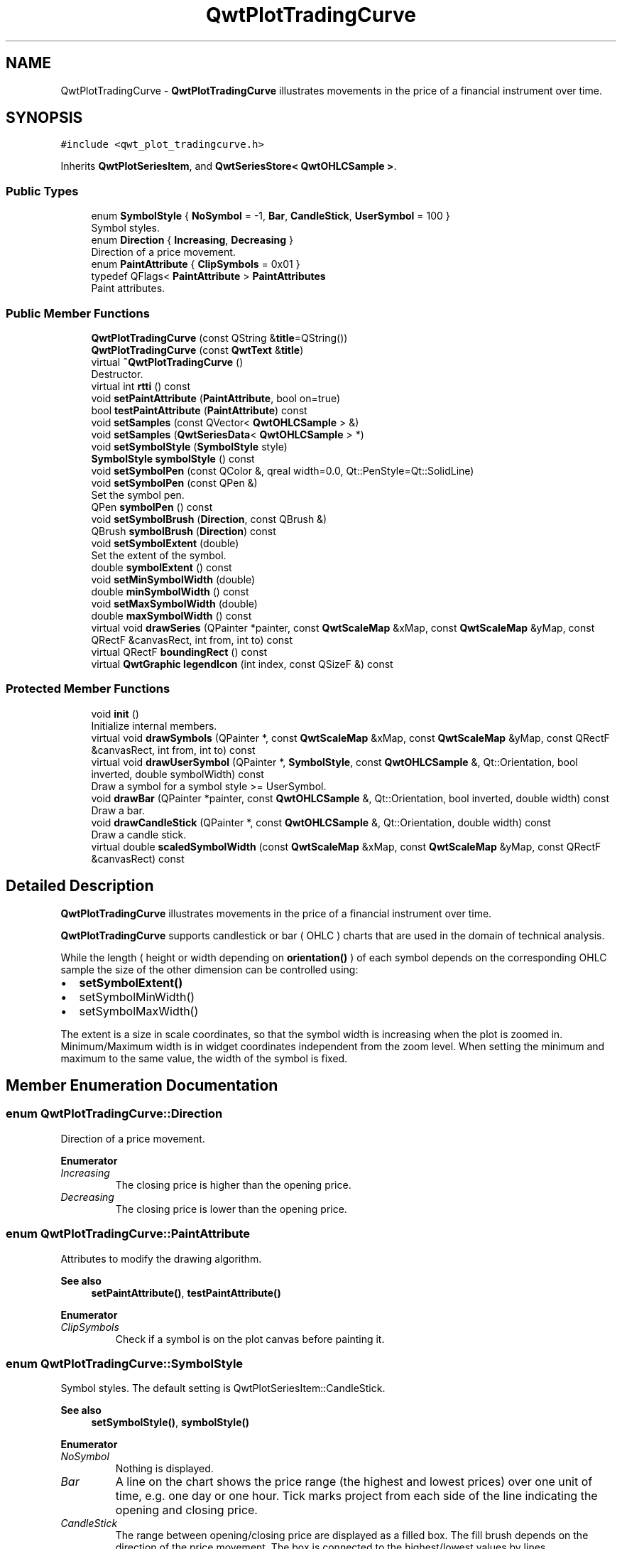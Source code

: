 .TH "QwtPlotTradingCurve" 3 "Mon Dec 28 2020" "Version 6.1.6" "Qwt User's Guide" \" -*- nroff -*-
.ad l
.nh
.SH NAME
QwtPlotTradingCurve \- \fBQwtPlotTradingCurve\fP illustrates movements in the price of a financial instrument over time\&.  

.SH SYNOPSIS
.br
.PP
.PP
\fC#include <qwt_plot_tradingcurve\&.h>\fP
.PP
Inherits \fBQwtPlotSeriesItem\fP, and \fBQwtSeriesStore< QwtOHLCSample >\fP\&.
.SS "Public Types"

.in +1c
.ti -1c
.RI "enum \fBSymbolStyle\fP { \fBNoSymbol\fP = -1, \fBBar\fP, \fBCandleStick\fP, \fBUserSymbol\fP = 100 }"
.br
.RI "Symbol styles\&. "
.ti -1c
.RI "enum \fBDirection\fP { \fBIncreasing\fP, \fBDecreasing\fP }"
.br
.RI "Direction of a price movement\&. "
.ti -1c
.RI "enum \fBPaintAttribute\fP { \fBClipSymbols\fP = 0x01 }"
.br
.ti -1c
.RI "typedef QFlags< \fBPaintAttribute\fP > \fBPaintAttributes\fP"
.br
.RI "Paint attributes\&. "
.in -1c
.SS "Public Member Functions"

.in +1c
.ti -1c
.RI "\fBQwtPlotTradingCurve\fP (const QString &\fBtitle\fP=QString())"
.br
.ti -1c
.RI "\fBQwtPlotTradingCurve\fP (const \fBQwtText\fP &\fBtitle\fP)"
.br
.ti -1c
.RI "virtual \fB~QwtPlotTradingCurve\fP ()"
.br
.RI "Destructor\&. "
.ti -1c
.RI "virtual int \fBrtti\fP () const"
.br
.ti -1c
.RI "void \fBsetPaintAttribute\fP (\fBPaintAttribute\fP, bool on=true)"
.br
.ti -1c
.RI "bool \fBtestPaintAttribute\fP (\fBPaintAttribute\fP) const"
.br
.ti -1c
.RI "void \fBsetSamples\fP (const QVector< \fBQwtOHLCSample\fP > &)"
.br
.ti -1c
.RI "void \fBsetSamples\fP (\fBQwtSeriesData\fP< \fBQwtOHLCSample\fP > *)"
.br
.ti -1c
.RI "void \fBsetSymbolStyle\fP (\fBSymbolStyle\fP style)"
.br
.ti -1c
.RI "\fBSymbolStyle\fP \fBsymbolStyle\fP () const"
.br
.ti -1c
.RI "void \fBsetSymbolPen\fP (const QColor &, qreal width=0\&.0, Qt::PenStyle=Qt::SolidLine)"
.br
.ti -1c
.RI "void \fBsetSymbolPen\fP (const QPen &)"
.br
.RI "Set the symbol pen\&. "
.ti -1c
.RI "QPen \fBsymbolPen\fP () const"
.br
.ti -1c
.RI "void \fBsetSymbolBrush\fP (\fBDirection\fP, const QBrush &)"
.br
.ti -1c
.RI "QBrush \fBsymbolBrush\fP (\fBDirection\fP) const"
.br
.ti -1c
.RI "void \fBsetSymbolExtent\fP (double)"
.br
.RI "Set the extent of the symbol\&. "
.ti -1c
.RI "double \fBsymbolExtent\fP () const"
.br
.ti -1c
.RI "void \fBsetMinSymbolWidth\fP (double)"
.br
.ti -1c
.RI "double \fBminSymbolWidth\fP () const"
.br
.ti -1c
.RI "void \fBsetMaxSymbolWidth\fP (double)"
.br
.ti -1c
.RI "double \fBmaxSymbolWidth\fP () const"
.br
.ti -1c
.RI "virtual void \fBdrawSeries\fP (QPainter *painter, const \fBQwtScaleMap\fP &xMap, const \fBQwtScaleMap\fP &yMap, const QRectF &canvasRect, int from, int to) const"
.br
.ti -1c
.RI "virtual QRectF \fBboundingRect\fP () const"
.br
.ti -1c
.RI "virtual \fBQwtGraphic\fP \fBlegendIcon\fP (int index, const QSizeF &) const"
.br
.in -1c
.SS "Protected Member Functions"

.in +1c
.ti -1c
.RI "void \fBinit\fP ()"
.br
.RI "Initialize internal members\&. "
.ti -1c
.RI "virtual void \fBdrawSymbols\fP (QPainter *, const \fBQwtScaleMap\fP &xMap, const \fBQwtScaleMap\fP &yMap, const QRectF &canvasRect, int from, int to) const"
.br
.ti -1c
.RI "virtual void \fBdrawUserSymbol\fP (QPainter *, \fBSymbolStyle\fP, const \fBQwtOHLCSample\fP &, Qt::Orientation, bool inverted, double symbolWidth) const"
.br
.RI "Draw a symbol for a symbol style >= UserSymbol\&. "
.ti -1c
.RI "void \fBdrawBar\fP (QPainter *painter, const \fBQwtOHLCSample\fP &, Qt::Orientation, bool inverted, double width) const"
.br
.RI "Draw a bar\&. "
.ti -1c
.RI "void \fBdrawCandleStick\fP (QPainter *, const \fBQwtOHLCSample\fP &, Qt::Orientation, double width) const"
.br
.RI "Draw a candle stick\&. "
.ti -1c
.RI "virtual double \fBscaledSymbolWidth\fP (const \fBQwtScaleMap\fP &xMap, const \fBQwtScaleMap\fP &yMap, const QRectF &canvasRect) const"
.br
.in -1c
.SH "Detailed Description"
.PP 
\fBQwtPlotTradingCurve\fP illustrates movements in the price of a financial instrument over time\&. 

\fBQwtPlotTradingCurve\fP supports candlestick or bar ( OHLC ) charts that are used in the domain of technical analysis\&.
.PP
While the length ( height or width depending on \fBorientation()\fP ) of each symbol depends on the corresponding OHLC sample the size of the other dimension can be controlled using:
.PP
.IP "\(bu" 2
\fBsetSymbolExtent()\fP
.IP "\(bu" 2
setSymbolMinWidth()
.IP "\(bu" 2
setSymbolMaxWidth()
.PP
.PP
The extent is a size in scale coordinates, so that the symbol width is increasing when the plot is zoomed in\&. Minimum/Maximum width is in widget coordinates independent from the zoom level\&. When setting the minimum and maximum to the same value, the width of the symbol is fixed\&. 
.SH "Member Enumeration Documentation"
.PP 
.SS "enum \fBQwtPlotTradingCurve::Direction\fP"

.PP
Direction of a price movement\&. 
.PP
\fBEnumerator\fP
.in +1c
.TP
\fB\fIIncreasing \fP\fP
The closing price is higher than the opening price\&. 
.TP
\fB\fIDecreasing \fP\fP
The closing price is lower than the opening price\&. 
.SS "enum \fBQwtPlotTradingCurve::PaintAttribute\fP"
Attributes to modify the drawing algorithm\&. 
.PP
\fBSee also\fP
.RS 4
\fBsetPaintAttribute()\fP, \fBtestPaintAttribute()\fP 
.RE
.PP

.PP
\fBEnumerator\fP
.in +1c
.TP
\fB\fIClipSymbols \fP\fP
Check if a symbol is on the plot canvas before painting it\&. 
.SS "enum \fBQwtPlotTradingCurve::SymbolStyle\fP"

.PP
Symbol styles\&. The default setting is QwtPlotSeriesItem::CandleStick\&. 
.PP
\fBSee also\fP
.RS 4
\fBsetSymbolStyle()\fP, \fBsymbolStyle()\fP 
.RE
.PP

.PP
\fBEnumerator\fP
.in +1c
.TP
\fB\fINoSymbol \fP\fP
Nothing is displayed\&. 
.TP
\fB\fIBar \fP\fP
A line on the chart shows the price range (the highest and lowest prices) over one unit of time, e\&.g\&. one day or one hour\&. Tick marks project from each side of the line indicating the opening and closing price\&. 
.TP
\fB\fICandleStick \fP\fP
The range between opening/closing price are displayed as a filled box\&. The fill brush depends on the direction of the price movement\&. The box is connected to the highest/lowest values by lines\&. 
.TP
\fB\fIUserSymbol \fP\fP
SymbolTypes >= UserSymbol are displayed by \fBdrawUserSymbol()\fP, that needs to be overloaded and implemented in derived curve classes\&.
.PP
\fBSee also\fP
.RS 4
\fBdrawUserSymbol()\fP 
.RE
.PP

.SH "Constructor & Destructor Documentation"
.PP 
.SS "QwtPlotTradingCurve::QwtPlotTradingCurve (const QString & title = \fCQString()\fP)\fC [explicit]\fP"
Constructor 
.PP
\fBParameters\fP
.RS 4
\fItitle\fP Title of the curve 
.RE
.PP

.SS "QwtPlotTradingCurve::QwtPlotTradingCurve (const \fBQwtText\fP & title)\fC [explicit]\fP"
Constructor 
.PP
\fBParameters\fP
.RS 4
\fItitle\fP Title of the curve 
.RE
.PP

.SH "Member Function Documentation"
.PP 
.SS "QRectF QwtPlotTradingCurve::boundingRect () const\fC [virtual]\fP"

.PP
\fBReturns\fP
.RS 4
Bounding rectangle of all samples\&. For an empty series the rectangle is invalid\&. 
.RE
.PP

.PP
Reimplemented from \fBQwtPlotSeriesItem\fP\&.
.SS "void QwtPlotTradingCurve::drawBar (QPainter * painter, const \fBQwtOHLCSample\fP & sample, Qt::Orientation orientation, bool inverted, double width) const\fC [protected]\fP"

.PP
Draw a bar\&. 
.PP
\fBParameters\fP
.RS 4
\fIpainter\fP Qt painter, initialized with pen/brush 
.br
\fIsample\fP Sample, already translated into paint device coordinates 
.br
\fIorientation\fP Vertical or horizontal 
.br
\fIinverted\fP When inverted is false the open tick is painted to the left/top, otherwise it is painted right/bottom\&. The close tick is painted in the opposite direction of the open tick\&. painted in the opposite d opposite direction\&. 
.br
\fIwidth\fP Width or height of the candle, depending on the orientation
.RE
.PP
\fBSee also\fP
.RS 4
\fBBar\fP 
.RE
.PP

.SS "void QwtPlotTradingCurve::drawCandleStick (QPainter * painter, const \fBQwtOHLCSample\fP & sample, Qt::Orientation orientation, double width) const\fC [protected]\fP"

.PP
Draw a candle stick\&. 
.PP
\fBParameters\fP
.RS 4
\fIpainter\fP Qt painter, initialized with pen/brush 
.br
\fIsample\fP Samples already translated into paint device coordinates 
.br
\fIorientation\fP Vertical or horizontal 
.br
\fIwidth\fP Width or height of the candle, depending on the orientation
.RE
.PP
\fBSee also\fP
.RS 4
\fBCandleStick\fP 
.RE
.PP

.SS "void QwtPlotTradingCurve::drawSeries (QPainter * painter, const \fBQwtScaleMap\fP & xMap, const \fBQwtScaleMap\fP & yMap, const QRectF & canvasRect, int from, int to) const\fC [virtual]\fP"
Draw an interval of the curve
.PP
\fBParameters\fP
.RS 4
\fIpainter\fP Painter 
.br
\fIxMap\fP Maps x-values into pixel coordinates\&. 
.br
\fIyMap\fP Maps y-values into pixel coordinates\&. 
.br
\fIcanvasRect\fP Contents rectangle of the canvas 
.br
\fIfrom\fP Index of the first point to be painted 
.br
\fIto\fP Index of the last point to be painted\&. If to < 0 the curve will be painted to its last point\&.
.RE
.PP
\fBSee also\fP
.RS 4
\fBdrawSymbols()\fP 
.RE
.PP

.PP
Implements \fBQwtPlotSeriesItem\fP\&.
.SS "void QwtPlotTradingCurve::drawSymbols (QPainter * painter, const \fBQwtScaleMap\fP & xMap, const \fBQwtScaleMap\fP & yMap, const QRectF & canvasRect, int from, int to) const\fC [protected]\fP, \fC [virtual]\fP"
Draw symbols
.PP
\fBParameters\fP
.RS 4
\fIpainter\fP Painter 
.br
\fIxMap\fP x map 
.br
\fIyMap\fP y map 
.br
\fIcanvasRect\fP Contents rectangle of the canvas 
.br
\fIfrom\fP Index of the first point to be painted 
.br
\fIto\fP Index of the last point to be painted
.RE
.PP
\fBSee also\fP
.RS 4
\fBdrawSeries()\fP 
.RE
.PP

.SS "void QwtPlotTradingCurve::drawUserSymbol (QPainter * painter, \fBSymbolStyle\fP symbolStyle, const \fBQwtOHLCSample\fP & sample, Qt::Orientation orientation, bool inverted, double symbolWidth) const\fC [protected]\fP, \fC [virtual]\fP"

.PP
Draw a symbol for a symbol style >= UserSymbol\&. The implementation does nothing and is intended to be overloaded
.PP
\fBParameters\fP
.RS 4
\fIpainter\fP Qt painter, initialized with pen/brush 
.br
\fIsymbolStyle\fP Symbol style 
.br
\fIsample\fP Samples already translated into paint device coordinates 
.br
\fIorientation\fP Vertical or horizontal 
.br
\fIinverted\fP True, when the opposite scale ( Qt::Vertical: x, Qt::Horizontal: y ) is increasing in the opposite direction as QPainter coordinates\&. 
.br
\fIsymbolWidth\fP Width of the symbol in paint device coordinates 
.RE
.PP

.SS "\fBQwtGraphic\fP QwtPlotTradingCurve::legendIcon (int index, const QSizeF & size) const\fC [virtual]\fP"

.PP
\fBReturns\fP
.RS 4
A rectangle filled with the color of the symbol pen
.RE
.PP
\fBParameters\fP
.RS 4
\fIindex\fP Index of the legend entry ( usually there is only one ) 
.br
\fIsize\fP Icon size
.RE
.PP
\fBSee also\fP
.RS 4
\fBsetLegendIconSize()\fP, \fBlegendData()\fP 
.RE
.PP

.PP
Reimplemented from \fBQwtPlotItem\fP\&.
.SS "double QwtPlotTradingCurve::maxSymbolWidth () const"

.PP
\fBReturns\fP
.RS 4
Maximum for the symbol width 
.RE
.PP
\fBSee also\fP
.RS 4
\fBsetMaxSymbolWidth()\fP, \fBminSymbolWidth()\fP, \fBsymbolExtent()\fP 
.RE
.PP

.SS "double QwtPlotTradingCurve::minSymbolWidth () const"

.PP
\fBReturns\fP
.RS 4
Minmum for the symbol width 
.RE
.PP
\fBSee also\fP
.RS 4
\fBsetMinSymbolWidth()\fP, \fBmaxSymbolWidth()\fP, \fBsymbolExtent()\fP 
.RE
.PP

.SS "int QwtPlotTradingCurve::rtti () const\fC [virtual]\fP"

.PP
\fBReturns\fP
.RS 4
\fBQwtPlotItem::Rtti_PlotTradingCurve\fP 
.RE
.PP

.PP
Reimplemented from \fBQwtPlotItem\fP\&.
.SS "double QwtPlotTradingCurve::scaledSymbolWidth (const \fBQwtScaleMap\fP & xMap, const \fBQwtScaleMap\fP & yMap, const QRectF & canvasRect) const\fC [protected]\fP, \fC [virtual]\fP"
Calculate the symbol width in paint coordinates
.PP
The width is calculated by scaling the symbol extent into paint device coordinates bounded by the minimum/maximum symbol width\&.
.PP
\fBParameters\fP
.RS 4
\fIxMap\fP Maps x-values into pixel coordinates\&. 
.br
\fIyMap\fP Maps y-values into pixel coordinates\&. 
.br
\fIcanvasRect\fP Contents rectangle of the canvas
.RE
.PP
\fBReturns\fP
.RS 4
Symbol width in paint coordinates
.RE
.PP
\fBSee also\fP
.RS 4
\fBsymbolExtent()\fP, \fBminSymbolWidth()\fP, \fBmaxSymbolWidth()\fP 
.RE
.PP

.SS "void QwtPlotTradingCurve::setMaxSymbolWidth (double width)"
Set a maximum for the symbol width
.PP
A value <= 0\&.0 means an unlimited width
.PP
\fBParameters\fP
.RS 4
\fIwidth\fP Width in paint device coordinates 
.RE
.PP
\fBSee also\fP
.RS 4
\fBmaxSymbolWidth()\fP, \fBsetMinSymbolWidth()\fP, \fBsetSymbolExtent()\fP 
.RE
.PP

.SS "void QwtPlotTradingCurve::setMinSymbolWidth (double width)"
Set a minimum for the symbol width
.PP
\fBParameters\fP
.RS 4
\fIwidth\fP Width in paint device coordinates 
.RE
.PP
\fBSee also\fP
.RS 4
\fBminSymbolWidth()\fP, \fBsetMaxSymbolWidth()\fP, \fBsetSymbolExtent()\fP 
.RE
.PP

.SS "void QwtPlotTradingCurve::setPaintAttribute (\fBPaintAttribute\fP attribute, bool on = \fCtrue\fP)"
Specify an attribute how to draw the curve
.PP
\fBParameters\fP
.RS 4
\fIattribute\fP Paint attribute 
.br
\fIon\fP On/Off 
.RE
.PP
\fBSee also\fP
.RS 4
\fBtestPaintAttribute()\fP 
.RE
.PP

.SS "void QwtPlotTradingCurve::setSamples (const QVector< \fBQwtOHLCSample\fP > & samples)"
Initialize data with an array of samples\&. 
.PP
\fBParameters\fP
.RS 4
\fIsamples\fP Vector of samples
.RE
.PP
\fBSee also\fP
.RS 4
QwtPlotSeriesItem::setData() 
.RE
.PP

.SS "void QwtPlotTradingCurve::setSamples (\fBQwtSeriesData\fP< \fBQwtOHLCSample\fP > * data)"
Assign a series of samples
.PP
\fBsetSamples()\fP is just a wrapper for \fBsetData()\fP without any additional value - beside that it is easier to find for the developer\&.
.PP
\fBParameters\fP
.RS 4
\fIdata\fP Data 
.RE
.PP
\fBWarning\fP
.RS 4
The item takes ownership of the data object, deleting it when its not used anymore\&. 
.RE
.PP

.SS "void QwtPlotTradingCurve::setSymbolBrush (\fBDirection\fP direction, const QBrush & brush)"
Set the symbol brush
.PP
\fBParameters\fP
.RS 4
\fIdirection\fP Direction type 
.br
\fIbrush\fP Brush used to fill the body of all candlestick symbols with the direction
.RE
.PP
\fBSee also\fP
.RS 4
\fBsymbolBrush()\fP, \fBsetSymbolPen()\fP 
.RE
.PP

.SS "void QwtPlotTradingCurve::setSymbolExtent (double extent)"

.PP
Set the extent of the symbol\&. The width of the symbol is given in scale coordinates\&. When painting a symbol the width is scaled into paint device coordinates by \fBscaledSymbolWidth()\fP\&. The scaled width is bounded by \fBminSymbolWidth()\fP, \fBmaxSymbolWidth()\fP
.PP
\fBParameters\fP
.RS 4
\fIextent\fP Symbol width in scale coordinates
.RE
.PP
\fBSee also\fP
.RS 4
\fBsymbolExtent()\fP, \fBscaledSymbolWidth()\fP, \fBsetMinSymbolWidth()\fP, \fBsetMaxSymbolWidth()\fP 
.RE
.PP

.SS "void QwtPlotTradingCurve::setSymbolPen (const QColor & color, qreal width = \fC0\&.0\fP, Qt::PenStyle style = \fCQt::SolidLine\fP)"
Build and assign the symbol pen
.PP
In Qt5 the default pen width is 1\&.0 ( 0\&.0 in Qt4 ) what makes it non cosmetic ( see QPen::isCosmetic() )\&. This method has been introduced to hide this incompatibility\&.
.PP
\fBParameters\fP
.RS 4
\fIcolor\fP Pen color 
.br
\fIwidth\fP Pen width 
.br
\fIstyle\fP Pen style
.RE
.PP
\fBSee also\fP
.RS 4
pen(), brush() 
.RE
.PP

.SS "void QwtPlotTradingCurve::setSymbolPen (const QPen & pen)"

.PP
Set the symbol pen\&. The symbol pen is used for rendering the lines of the bar or candlestick symbols
.PP
\fBSee also\fP
.RS 4
\fBsymbolPen()\fP, \fBsetSymbolBrush()\fP 
.RE
.PP

.SS "void QwtPlotTradingCurve::setSymbolStyle (\fBSymbolStyle\fP style)"
Set the symbol style
.PP
\fBParameters\fP
.RS 4
\fIstyle\fP Symbol style
.RE
.PP
\fBSee also\fP
.RS 4
\fBsymbolStyle()\fP, \fBsetSymbolExtent()\fP, \fBsetSymbolPen()\fP, \fBsetSymbolBrush()\fP 
.RE
.PP

.SS "QBrush QwtPlotTradingCurve::symbolBrush (\fBDirection\fP direction) const"

.PP
\fBParameters\fP
.RS 4
\fIdirection\fP 
.RE
.PP
\fBReturns\fP
.RS 4
Brush used to fill the body of all candlestick symbols with the direction
.RE
.PP
\fBSee also\fP
.RS 4
\fBsetSymbolPen()\fP, \fBsymbolBrush()\fP 
.RE
.PP

.SS "double QwtPlotTradingCurve::symbolExtent () const"

.PP
\fBReturns\fP
.RS 4
Extent of a symbol in scale coordinates 
.RE
.PP
\fBSee also\fP
.RS 4
\fBsetSymbolExtent()\fP, \fBscaledSymbolWidth()\fP, \fBminSymbolWidth()\fP, \fBmaxSymbolWidth()\fP 
.RE
.PP

.SS "QPen QwtPlotTradingCurve::symbolPen () const"

.PP
\fBReturns\fP
.RS 4
Symbol pen 
.RE
.PP
\fBSee also\fP
.RS 4
\fBsetSymbolPen()\fP, \fBsymbolBrush()\fP 
.RE
.PP

.SS "\fBQwtPlotTradingCurve::SymbolStyle\fP QwtPlotTradingCurve::symbolStyle () const"

.PP
\fBReturns\fP
.RS 4
Symbol style 
.RE
.PP
\fBSee also\fP
.RS 4
\fBsetSymbolStyle()\fP, \fBsymbolExtent()\fP, \fBsymbolPen()\fP, \fBsymbolBrush()\fP 
.RE
.PP

.SS "bool QwtPlotTradingCurve::testPaintAttribute (\fBPaintAttribute\fP attribute) const"

.PP
\fBReturns\fP
.RS 4
True, when attribute is enabled 
.RE
.PP
\fBSee also\fP
.RS 4
\fBPaintAttribute\fP, \fBsetPaintAttribute()\fP 
.RE
.PP


.SH "Author"
.PP 
Generated automatically by Doxygen for Qwt User's Guide from the source code\&.
